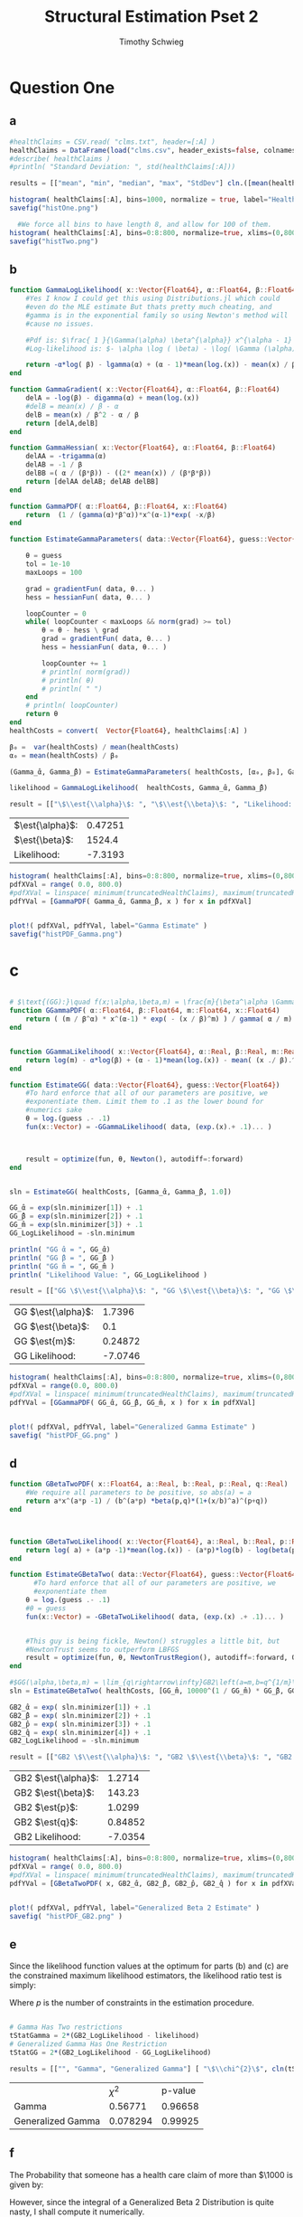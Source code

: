#+OPTIONS: toc:nil 
#+TITLE: Structural Estimation Pset 2
#+AUTHOR: Timothy Schwieg
#+PROPERTY: header-args :cache yes :exports both :tangle yes
#+PROPERTY: header-args:julia :session *julia*

#+LaTeX_CLASS: paper
#+LaTeX_CLASS_OPTIONS: [12pt, letterpaper]

#+LATEX_HEADER: \usepackage[margin=1in]{geometry}
#+LATEX_HEADER: \usepackage{fontspec}
#+LATEX_HEADER: \setmonofont{DejaVu Sans Mono}[Scale=MatchLowercase]

* Question One
#+BEGIN_SRC julia :exports none
  using Plots
  using DataFrames
  using CSVFiles
  using ForwardDiff
  using Distributions
  using SpecialFunctions
  using Optim
  using LinearAlgebra
  using QuadGK
  using Printf

  function cln( x::Float64 )
      return replace(@sprintf("%.5g",x), r"e[\+]?([\-0123456789]+)" => s" \\times 10^{\1}")  
  end
  pyplot()

#+END_SRC


#+RESULTS[71d2bed180dd34bf9572c8972e71444de92a7467]:



** a
#+BEGIN_SRC julia 
  #healthClaims = CSV.read( "clms.txt", header=[:A] )
  healthClaims = DataFrame(load("clms.csv", header_exists=false, colnames=["A"]))
  #describe( healthClaims )
  #println( "Standard Deviation: ", std(healthClaims[:A]))

  results = [["mean", "min", "median", "max", "StdDev"] cln.([mean(healthClaims[:A]), minimum(healthClaims[:A]), median(healthClaims[:A]), maximum(healthClaims[:A]), std(healthClaims[:A])] )]
#+END_SRC

#+RESULTS[b439abd2d2705aabdc480d8ca8b10397c85f56de]:

#+BEGIN_SRC julia :results graphics  :file histOne.png
  histogram( healthClaims[:A], bins=1000, normalize = true, label="Health Claims")
  savefig("histOne.png")
#+END_SRC

#+RESULTS[3dd520f05a48a965777c0a514ee944095490b689]:
[[file:histOne.png]]

#+BEGIN_SRC julia :results graphics :file histTwo.png
    #We force all bins to have length 8, and allow for 100 of them.
  histogram( healthClaims[:A], bins=0:8:800, normalize=true, xlims=(0,800),label="Health Claims \$\\leq 800\$")
  savefig("histTwo.png")
#+END_SRC

#+RESULTS[35907771fbff13aa1b781daf33722e9a6f69c7c7]:
[[file:histTwo.png]]



** b
#+BEGIN_SRC julia :results value
  function GammaLogLikelihood( x::Vector{Float64}, α::Float64, β::Float64)
      #Yes I know I could get this using Distributions.jl which could
      #even do the MLE estimate But thats pretty much cheating, and
      #gamma is in the exponential family so using Newton's method will
      #cause no issues.

      #Pdf is: $\frac{ 1 }{\Gamma(\alpha) \beta^{\alpha}} x^{\alpha - 1} \exp\left( - \frac{x}{\beta} \right)$
      #Log-likelihood is: $- \alpha \log ( \beta) - \log( \Gamma (\alpha)) + (\alpha - 1) \log x - \frac{x}{\beta}$

      return -α*log( β) - lgamma(α) + (α - 1)*mean(log.(x)) - mean(x) / β
  end

  function GammaGradient( x::Vector{Float64}, α::Float64, β::Float64)
      delA = -log(β) - digamma(α) + mean(log.(x))
      #delB = mean(x) / β - α
      delB = mean(x) / β^2 - α / β
      return [delA,delB]
  end

  function GammaHessian( x::Vector{Float64}, α::Float64, β::Float64)
      delAA = -trigamma(α)
      delAB = -1 / β
      delBB =( α / (β*β)) - ((2* mean(x)) / (β*β*β))
      return [delAA delAB; delAB delBB]
  end

  function GammaPDF( α::Float64, β::Float64, x::Float64)
      return  (1 / (gamma(α)*β^α))*x^(α-1)*exp( -x/β)
  end

  function EstimateGammaParameters( data::Vector{Float64}, guess::Vector{Float64}, gradientFun, hessianFun)

      θ = guess
      tol = 1e-10
      maxLoops = 100

      grad = gradientFun( data, θ... )
      hess = hessianFun( data, θ... )

      loopCounter = 0
      while( loopCounter < maxLoops && norm(grad) >= tol)
          θ = θ - hess \ grad
          grad = gradientFun( data, θ... )
          hess = hessianFun( data, θ... )

          loopCounter += 1
          # println( norm(grad))
          # println( θ)
          # println( " ")
      end
      # println( loopCounter)
      return θ
  end
  healthCosts = convert(  Vector{Float64}, healthClaims[:A] )

  β₀ =  var(healthCosts) / mean(healthCosts)
  α₀ = mean(healthCosts) / β₀

  (Gamma_̂α, Gamma_̂β) = EstimateGammaParameters( healthCosts, [α₀, β₀], GammaGradient, GammaHessian)

  likelihood = GammaLogLikelihood(  healthCosts, Gamma_̂α, Gamma_̂β)

  result = [["\$\\est{\\alpha}\$: ", "\$\\est{\\beta}\$: ", "Likelihood: " ] cln.([ Gamma_̂α,  Gamma_̂β, likelihood])]

#+END_SRC

#+RESULTS[6c660a370b3759bd06ca0f0b56c6b75fec983e07]:
| $\est{\alpha}$:  | 0.47251 |
| $\est{\beta}$:  |  1524.4 |
| Likelihood: | -7.3193 |

#+BEGIN_SRC julia  :results value graphics :file histPDF_Gamma.png
  histogram( healthClaims[:A], bins=0:8:800, normalize=true, xlims=(0,800),label="Health Claims \$\\leq 800\$")
  pdfXVal = range( 0.0, 800.0)
  #pdfXVal = linspace( minimum(truncatedHealthClaims), maximum(truncatedHealthClaims))
  pdfYVal = [GammaPDF( Gamma_̂α, Gamma_̂β, x ) for x in pdfXVal]


  plot!( pdfXVal, pdfYVal, label="Gamma Estimate" )
  savefig("histPDF_Gamma.png")
#+END_SRC

#+RESULTS[45a8afb698dd527cfd5bd2ac0bb663293628f410]:
[[file:histPDF_Gamma.png]]

* c
#+BEGIN_SRC julia

  # $\text{(GG):}\quad f(x;\alpha,\beta,m) = \frac{m}{\beta^\alpha \Gamma\left(\frac{\alpha}{m}\right)}x^{\alpha-1}e^{-\left(\frac{x}{\beta}\right)^m},\quad x\in[0,\infty), \:\alpha,\beta,m>0$
  function GGammaPDF( α::Float64, β::Float64, m::Float64, x::Float64)
      return ( (m / β^α) * x^(α-1) * exp( - (x / β)^m) ) / gamma( α / m)
  end


  function GGammaLikelihood( x::Vector{Float64}, α::Real, β::Real, m::Real)
      return log(m) - α*log(β) + (α - 1)*mean(log.(x)) - mean( (x ./ β).^m  ) - lgamma( α / m )    
  end

  function EstimateGG( data::Vector{Float64}, guess::Vector{Float64})
      #To hard enforce that all of our parameters are positive, we
      #exponentiate them. Limit them to .1 as the lower bound for
      #numerics sake
      θ = log.(guess .- .1)
      fun(x::Vector) = -GGammaLikelihood( data, (exp.(x).+ .1)... )



      result = optimize(fun, θ, Newton(), autodiff=:forward)
  end


  sln = EstimateGG( healthCosts, [Gamma_̂α, Gamma_̂β, 1.0])

  GG_̂α = exp(sln.minimizer[1]) + .1
  GG_̂β = exp(sln.minimizer[2]) + .1
  GG_̂m = exp(sln.minimizer[3]) + .1
  GG_LogLikelihood = -sln.minimum

  println( "GG ̂α = ", GG_̂α)
  println( "GG ̂β = ", GG_̂β )
  println( "GG ̂m = ", GG_̂m )
  println( "Likelihood Value: ", GG_LogLikelihood )

  result = [["GG \$\\est{\\alpha}\$: ", "GG \$\\est{\\beta}\$: ", "GG \$\\est{m}\$: ","GG Likelihood: " ] cln.([ GG_̂α,  GG_̂β,  GG_̂m, GG_LogLikelihood])]

#+END_SRC

#+RESULTS[68d572a70054f768f35536d78cb8299e9536101e]:
| GG $\est{\alpha}$:  |  1.7396 |
| GG $\est{\beta}$:  |     0.1 |
| GG $\est{m}$:  | 0.24872 |
| GG Likelihood: | -7.0746 |

#+BEGIN_SRC julia  :results value graphics :file histPDF_GG.png
  histogram( healthClaims[:A], bins=0:8:800, normalize=true, xlims=(0,800),label="Health Claims \$\\leq 800\$")
  pdfXVal = range(0.0, 800.0)
  #pdfXVal = linspace( minimum(truncatedHealthClaims), maximum(truncatedHealthClaims))
  pdfYVal = [GGammaPDF( GG_̂α, GG_̂β, GG_̂m, x ) for x in pdfXVal]


  plot!( pdfXVal, pdfYVal, label="Generalized Gamma Estimate" )
  savefig( "histPDF_GG.png" )
#+END_SRC

#+RESULTS[969c034363739c887914bee4c3e23d419049d91f]:
[[file:histPDF_GG.png]]


** d 
#+BEGIN_SRC julia
  function GBetaTwoPDF( x::Float64, a::Real, b::Real, p::Real, q::Real)
      #We require all parameters to be positive, so abs(a) = a
      return a*x^(a*p -1) / (b^(a*p) *beta(p,q)*(1+(x/b)^a)^(p+q))
  end



  function GBetaTwoLikelihood( x::Vector{Float64}, a::Real, b::Real, p::Real, q::Real)
      return log( a) + (a*p -1)*mean(log.(x)) - (a*p)*log(b) - log(beta(p,q)) - (p+q)*mean( log.( 1 .+(x ./ b).^a ))
  end

  function EstimateGBetaTwo( data::Vector{Float64}, guess::Vector{Float64})
        #To hard enforce that all of our parameters are positive, we
        #exponentiate them
      θ = log.(guess .- .1)
      #θ = guess
      fun(x::Vector) = -GBetaTwoLikelihood( data, (exp.(x) .+ .1)... )


      #This guy is being fickle, Newton() struggles a little bit, but
      #NewtonTrust seems to outperform LBFGS
      result = optimize(fun, θ, NewtonTrustRegion(), autodiff=:forward, Optim.Options(iterations=2000) )
  end

  #$GG(\alpha,\beta,m) = \lim_{q\rightarrow\infty}GB2\left(a=m,b=q^{1/m}\beta,p=\frac{\alpha}{m},q\right)$
  sln = EstimateGBetaTwo( healthCosts, [GG_̂m, 10000^(1 / GG_̂m) * GG_̂β, GG_̂α / GG_̂m, 10000])

  GB2_̂α = exp( sln.minimizer[1]) + .1
  GB2_̂β = exp( sln.minimizer[2]) + .1
  GB2_̂p = exp( sln.minimizer[3]) + .1
  GB2_̂q = exp( sln.minimizer[4]) + .1
  GB2_LogLikelihood = -sln.minimum

  result = [["GB2 \$\\est{\\alpha}\$: ", "GB2 \$\\est{\\beta}\$: ", "GB2 \$\\est{p}\$: ","GB2 \$\\est{q}\$: ","GB2 Likelihood: " ] cln.([GB2_̂α, GB2_̂β,  GB2_̂p,  GB2_̂q, -sln.minimum])]
#+END_SRC

#+RESULTS[44eb59590167354a526d56902f97c55b67e8a88a]:
| GB2 $\est{\alpha}$:  |  1.2714 |
| GB2 $\est{\beta}$:  |  143.23 |
| GB2 $\est{p}$:  |  1.0299 |
| GB2 $\est{q}$:  | 0.84852 |
| GB2 Likelihood: | -7.0354 |

#+BEGIN_SRC julia  :results graphics :file histPDF_GB2.png
  histogram( healthClaims[:A], bins=0:8:800, normalize=true, xlims=(0,800),label="Health Claims \$\\leq 800\$")
  pdfXVal = range( 0.0, 800.0)
  #pdfXVal = linspace( minimum(truncatedHealthClaims), maximum(truncatedHealthClaims))
  pdfYVal = [GBetaTwoPDF( x, GB2_̂α, GB2_̂β, GB2_̂p, GB2_̂q ) for x in pdfXVal]


  plot!( pdfXVal, pdfYVal, label="Generalized Beta 2 Estimate" )
  savefig( "histPDF_GB2.png" )
#+END_SRC

#+RESULTS[52ff72ae16d713cd7bf9ffee3b7a4e9ae5fbcae5]:
[[file:histPDF_GB2.png]]

** e
Since the likelihood function values at the optimum for parts (b) and
(c) are the constrained maximum likelihood estimators, the likelihood
ratio test is simply: 
#+BEGIN_EXPORT latex
  \begin{equation*}
    2 \left( f( \est{\theta} - \altest{\theta}) \right) \sim \chi_{p}^{2}
  \end{equation*}
#+END_EXPORT

Where $p$ is the number of constraints in the estimation procedure. 
#+BEGIN_SRC julia

  # Gamma Has Two restrictions
  tStatGamma = 2*(GB2_LogLikelihood - likelihood)
  # Generalized Gamma Has One Restriction
  tStatGG = 2*(GB2_LogLikelihood - GG_LogLikelihood)

  results = [["", "Gamma", "Generalized Gamma"] [ "\$\\chi^{2}\$", cln(tStatGamma), cln(tStatGG)] ["p-value",  cln(1.0 - cdf(Chisq(4),tStatGamma)), cln(1.0 - cdf( Chisq(4),tStatGG)) ] ]
#+END_SRC

#+RESULTS[4de0ebb3e97eca034d27dbd6c93c794dcc7fd10e]:
|                   |     $\chi^{2}$ | p-value |
| Gamma             |  0.56771 | 0.96658 |
| Generalized Gamma | 0.078294 | 0.99925 |

** f
The Probability that someone has a health care claim of more than
$\$1000$ is given by:

#+BEGIN_EXPORT latex
  \begin{align*}
    \Pr( X > 1000) &= 1 - \Pr( X \leq 1000)\\
                   &= \int_0^{1000}f_Xdx
  \end{align*}
#+END_EXPORT

However, since the integral of a Generalized Beta 2 Distribution is
quite nasty, I shall compute it numerically.

#+BEGIN_SRC julia
  f(x) = GBetaTwoPDF( x, GB2_̂α, GB2_̂β, GB2_̂p, GB2_̂q )
  area = quadgk( f, 0, 1000 )[1]
  output = ["Probability of Having > 1000: " cln(1-area)]
#+END_SRC

#+RESULTS[864af5f419ffa876e7615f9835856d30b55e3953]:
| Probability of Having > 1000: | 0.11766 |

We would like to do the same for the Gamma Distribution as well. 

#+BEGIN_SRC julia
  f(x) = GammaPDF( Gamma_̂α, Gamma_̂β, x )
  area = quadgk(f, 0, 1000)[1]
  output = ["Gamma Probability of Having > 1000: " cln(1-area)]
#+END_SRC

#+RESULTS[1c03fc7ec8605eea4ac4c0bb0a01662ffe6f095b]:
| Gamma Probability of Having > 1000: | 0.23678 |

* Question 2

** a

Equations (3) and (5) tell us that


#+BEGIN_EXPORT latex
\begin{align*}
  w_t - (1-\alpha) exp( z_t ) (k_t)^{\alpha} &= 0\\
  z_t = \rho z_{t-1} + (1-\rho)\mu &+ \epsilon_t
\end{align*}

Taking logs of equation (3):
\begin{align*}
  \log w_t &= \log ( 1- \alpha) + z_t + \alpha \log k_t\\
  z_t &= \log w_t - \log ( 1- \alpha) - \alpha \log k_t
\end{align*}

This tells us that for $t > 1$
\begin{align*}
  \log w_t - \log ( 1- \alpha) - \alpha \log k_t &\sim \normal\left( \rho z_{t-1} +
                                             (1-\rho)\mu, \sigma^2 \right)\\
  &\sim \normal\left( \rho\left( \log w_{t-1} - \log( 1- \alpha) - \alpha \log
    k_{t-1} \right) + (1-\rho)\mu, \sigma^2 \right)
\end{align*}

For $t=1$
\begin{equation*}
  \log w_1 - \log ( 1- \alpha) - \alpha \log k_1 \sim \normal( \mu, \sigma^2)
\end{equation*}


We may now estimate this model using Maximum Likelihood Estimation
  #+END_EXPORT

#+BEGIN_SRC julia

  #$\normal\left( \rho\left( \log w_{t-1} - \log( 1- \alpha) -(\alpha-1) \log k_{t-1} \right) + (1-\rho)\mu, \sigma^2 \right)$

  #Clean it up when it exists, comes in the order: (c, k, w, r)
  macroData = DataFrame(load("MacroSeries.csv", header_exists=false, colnames=["C", "K", "W", "R"]))

  w = convert( Vector{Float64}, macroData[:W] )
  k = convert( Vector{Float64}, macroData[:K] )

  function LogLikelihood( N, w::Vector{Float64}, k::Vector{Float64}, α::Real, ρ::Real, μ::Real, σ²::Real  )
      #The pdf of a normal: $\frac{1}{\sqrt{2 \pi \sigma^2}} \exp( - \frac{ (x-\mu)^2}{2 \sigma^2})$
      #Log Likelihood: $- \frac{1}{2} \log \sigma^2 - \frac{ (x-\mu)^2}{ 2 \sigma^2}$

      logLik = -.5*log(σ²)- (( log(w[1]) - log(1-α) - (α)*log(k[1]) - μ)^2 / (2*σ²))

      #Note we do not have the -.5*log(2*pi)
      #Because that does not matter at all for MLE estimation.
      for i in 2:N
          mean = ρ*(log(w[i-1]) - log( 1 - α)  - (α)*log( k[i-1])) + (1-ρ)*μ
          logLik += -.5*log( σ² ) - (  (log(w[i]) - log(1-α) - (α)*log(k[i]) - mean)^2 / (2*σ²))
      end
      return logLik
  end


  N = length(w)

  α₀ = .5
  β = .99
  μ₀ = .5
  σ₀ = .5
  ρ₀ = 0.0

  #We parameterize each of the variables so that they meet their constraints.
  # tanh is used to ensure that $\rho \in (-1,1)$
  θ = zeros(4)
  θ[1] = log( α₀ / ( 1 - α₀) )
  θ[2] = atanh( ρ₀)
  θ[3] = log( μ₀ )
  θ[4] = log( σ₀)


  fun(x::Vector) = -LogLikelihood( N, w, k, exp(x[1]) / (1 + exp(x[1])), tanh(x[2]), exp(x[3]), exp(x[4])  )

  result = optimize(fun, θ, Newton(), autodiff=:forward)

  model_̂θ = result.minimizer

  model_̂α = exp(model_̂θ[1]) / (1 + exp(model_̂θ[1]))
  model_̂ρ = tanh(model_̂θ[2])
  model_̂μ = exp(model_̂θ[3])
  model_̂σ = exp(model_̂θ[4])

  output = [["\$\\est{\\alpha}\$:", "\$\\est{\\rho}\$:", "\$\\est{\\mu}\$:", "\$\\est{\\sigma^{2}}\$:"]  cln.([model_̂α, model_̂ρ, model_̂μ, model_̂σ])]

#+END_SRC

#+RESULTS[773ec4a600d8906c06dcdf4fb31bc3f778a59e0f]:

#+BEGIN_SRC julia
 #Sadly Optim.jl does not automatically report the hessian, though I am
  #sure it is obtainable. So we will use forward-mode automatic
  #differentiation to obtain this hessian. However it does not always
  #return symmetric matrices, so we will make the matrix symmetric then
  #invert it using the cholesky decomposition to be numerically stable.
  hess = ForwardDiff.hessian(fun, result.minimizer)

  #F = cholesky(Hermitian(hess))
  #F.L * F.U = H
  #hessInv = cln.(F.U \ (F.L \ I))
  F = chol(Hermitian(hess))
  hessInv = cln.(F \ (F' \ I))
#+END_SRC

#+RESULTS[ddccbce31395b172ddff2f08d3da877555c42175]:
|        1.2234 |        -0.38792 |        -0.50942 | 1.224 \times 10^{-15}   |
|      -0.38792 |          0.1361 |         0.16153 | -3.7929 \times 10^{-16} |
|      -0.50942 |         0.16153 |         0.21213 | -5.1563 \times 10^{-16} |
| 1.224 \times 10^{-15} | -3.7929 \times 10^{-16} | -5.1563 \times 10^{-16} | 0.02            |

* b

#+BEGIN_EXPORT latex
Equations (4) and (5) read:
\begin{align*}
  r_t - \alpha \exp( z_t ) k_t^{\alpha -1 } &= 0\\
  z_t = \rho z_{t-1} + (1-\rho)\mu &+ \epsilon_t\\
  \epsilon_t \sim \normal( 0, \sigma^2)
\end{align*}

Taking logs and isolating $z_t$
\begin{align*}
  \log r_t  &= \log \alpha + (\alpha-1) \log k_t + z_t\\
  z_t &=  \log r_t - \log \alpha - (\alpha-1) \log k_t
\end{align*}

For $t > 1$:
\begin{align*}
  \log r_t - \log \alpha - (\alpha-1) \log k_t &\sim \normal\left( \rho z_{t-1} +
                                       (1-\rho)\mu, \sigma^2 \right)\\
  &\sim \normal\left( \rho\left( \log r_{t-1} - \log \alpha - (\alpha-1)\log k_{t-1}
    \right) + (1-\rho)\mu, \sigma^2 \right)
\end{align*}

For $t = 1$:
\begin{equation*}
  \log r_1 - \log \alpha - (\alpha-1)\log k_1 \sim \normal( \mu, \sigma^2)
\end{equation*}

This can be estimated using an MLE.
#+END_EXPORT

#+BEGIN_SRC julia
  r = convert( Vector{Float64}, macroData[:R] )
  k = convert( Vector{Float64}, macroData[:K] )

  #$\log r_t - \log \alpha - z_t - (\alpha - 1 ) \log k_t = 0$

  function LogLikelihood( N, r::Vector{Float64}, k::Vector{Float64}, α::Real, ρ::Real, μ::Real, σ²::Real  )
      #The pdf of a normal: $\frac{1}{\sqrt{2 \pi \sigma^2}} \exp( - \frac{ (x-\mu)^2}{2 \sigma^2})$
      #Log Likelihood: $- \frac{1}{2} \log \sigma^2 - \frac{ (x-\mu)^2}{ 2 \sigma^2}$

      logLik = -.5*log(σ²)- (( log(r[1]) - log(α) - (α-1)*log(k[1]) - μ)^2 / (2*σ²))

      #Note we do not have the -.5*log(2*pi)
      #Because that does not matter at all for MLE estimation.
      for i in 2:N
          mean = ρ*(log(r[i-1]) - log( α)  - (α-1)*log( k[i-1])) + (1-ρ)*μ
          logLik += -.5*log( σ² ) - (  (log(r[i]) - log(α) - (α-1)*log(k[i]) - mean)^2 / (2*σ²))
      end

      return logLik
  end

  N = size(macroData)[1]

  α₀ = .5
  β = .99
  μ₀ = .5
  σ₀ = .5
  ρ₀ = 0.0

  # α₀ =  model_̂α
  # ρ₀ =  model_̂ρ
  # μ₀ =  model_̂μ
  # σ₀ =  model_̂σ

  #We parameterize each of the variables so that they meet their
  # constraints.  tanh is used to ensure that $\rho \in (-1,1)$
  θ = zeros(4)
  θ[1] = log( α₀ / ( 1 - α₀) )
  θ[2] = atanh( ρ₀)
  θ[3] = log( μ₀ )
  θ[4] = log( σ₀)

  function limitedLogistic( unbounded::Real )
      return ((exp(unbounded)) / ( 1 + exp(unbounded)))*.99 + .005
  end


  #This clamp on the logistic function is quite the hack, since this
  #function shouldn't get to 0 or 1, but it was getting stuck at 1
  fun(x::Vector) = -LogLikelihood( N, r, k, limitedLogistic(x[1]), tanh(x[2]), exp(x[3]), exp(x[4])  )

  result = optimize(fun, θ, Newton(), autodiff=:forward)

  model_̂θ = result.minimizer

  model_̂α = limitedLogistic(model_̂θ[1])
  model_̂ρ = tanh(model_̂θ[2])
  model_̂μ = exp(model_̂θ[3])
  model_̂σ = exp(model_̂θ[4])

  output = [["\$\\est{\\alpha}\$:", "\$\\est{\\rho}\$:", "\$\\est{\\mu}\$:", "\$\\est{\\sigma^{2}}\$:"]  cln.([model_̂α, model_̂ρ, model_̂μ, model_̂σ])]
#+END_SRC

#+RESULTS[1dc15af295ee00d24cfe862abbe3c3cd2988555f]:
| $\est{\alpha}$:  |   0.70216 |
| $\est{\rho}$:  |   0.47972 |
| $\est{\mu}$:  |    5.0729 |
| $\est{\sigma^{2}}$: | 0.0084723 |

#+BEGIN_SRC julia

  #Sadly Optim.jl does not automatically report the hessian, though I am
   #sure it is obtainable. So we will use forward-mode automatic
   #differentiation to obtain this hessian. However it does not always
   #return symmetric matrices, so we will make the matrix symmetric then
   #invert it using the cholesky decomposition to be numerically stable.
   hess = ForwardDiff.hessian(fun, result.minimizer)


   #F = cholesky(Hermitian(hess))
   #F.L * F.U = H
   #hessInv = cln.(F.U \ (F.L \ I))
   F = chol(Hermitian(hess))
   hessInv = cln.(F \ (F' \ I))
#+END_SRC

#+RESULTS[0c3d4bfd42a9ac8fb5286573b5fb80aaa6b5386d]:
|         1.2582 |        -0.3934 |       -0.88139 | -3.681 \times 10^{-13} |
|        -0.3934 |         0.1361 |        0.27559 | 1.1678 \times 10^{-13} |
|       -0.88139 |        0.27559 |        0.61745 | 2.5728 \times 10^{-13} |
| -3.681 \times 10^{-13} | 1.1678 \times 10^{-13} | 2.5728 \times 10^{-13} | 0.02           |

** c
#+BEGIN_EXPORT latex
From the derivation of the distribution of $\log r_t$ in part (b):

\begin{align*}
    \Pr( r_t > 1) &= \Pr( \log r_t > 0)\\
                  &= \Pr( \log \alpha + z_t + (\alpha - 1)\log k_t > 0)\\
                  &= \Pr( \log \alpha + \rho z_{t-1} + (1 - \rho)\mu + \epsilon_t + (\alpha-1) \log k_t > 0)\\
    &= \Pr( \log(\alpha) + \rho z_{t-1} + (1-\rho)\mu + \sigma Z + (\alpha-1) \log k_t
      > 0)\\
                  &= \Pr( Z > - \frac{1}{\sigma} ( \log(\alpha) + \rho z_{t-1} + (1-\rho)\mu + (\alpha-1)\log k_t))\\
    &= 1 - \Pr( Z \leq - \sigma ( \log(\alpha) + \rho z_{t-1} + (1-\rho)\mu + (\alpha-1)\log
      k_t))\\
    &\approx 1 - \Pr( Z \leq  -\frac{1}{\est{\sigma}} ( \log \est{\alpha} + \est{\rho}10 + (1-\est{\rho})
      \est{\mu} + (\est{\alpha} - 1) \log( 7,500,000) ))\\
\end{align*}

Where $Z \sim \normal(0,1)$
#+END_EXPORT

#+BEGIN_SRC julia
  prob = 1 - cdf( Normal(), -(1.0 / sqrt(model_̂σ))*( log(model_̂α) + model_̂ρ*10 + (1-model_̂ρ)*model_̂μ + (model_̂α-1)*log( 7500000)))
  result = ["Prob" cln(prob)]
#+END_SRC

#+RESULTS[05454c91be322f8bd34a483f9ff3971672b8e9be]:
| Prob | 1 |
